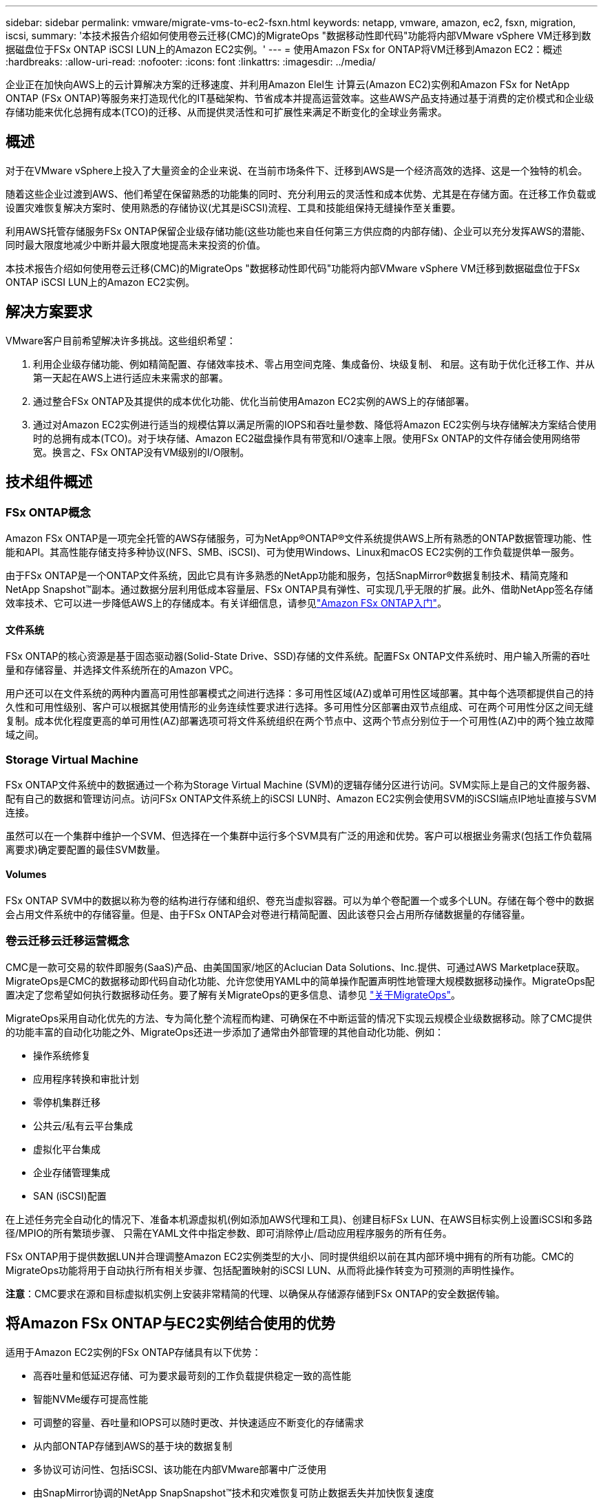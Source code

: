 ---
sidebar: sidebar 
permalink: vmware/migrate-vms-to-ec2-fsxn.html 
keywords: netapp, vmware, amazon, ec2, fsxn, migration, iscsi, 
summary: '本技术报告介绍如何使用卷云迁移(CMC)的MigrateOps "数据移动性即代码"功能将内部VMware vSphere VM迁移到数据磁盘位于FSx ONTAP iSCSI LUN上的Amazon EC2实例。' 
---
= 使用Amazon FSx for ONTAP将VM迁移到Amazon EC2：概述
:hardbreaks:
:allow-uri-read: 
:nofooter: 
:icons: font
:linkattrs: 
:imagesdir: ../media/


[role="lead"]
企业正在加快向AWS上的云计算解决方案的迁移速度、并利用Amazon Elel生 计算云(Amazon EC2)实例和Amazon FSx for NetApp ONTAP (FSx ONTAP)等服务来打造现代化的IT基础架构、节省成本并提高运营效率。这些AWS产品支持通过基于消费的定价模式和企业级存储功能来优化总拥有成本(TCO)的迁移、从而提供灵活性和可扩展性来满足不断变化的全球业务需求。



== 概述

对于在VMware vSphere上投入了大量资金的企业来说、在当前市场条件下、迁移到AWS是一个经济高效的选择、这是一个独特的机会。

随着这些企业过渡到AWS、他们希望在保留熟悉的功能集的同时、充分利用云的灵活性和成本优势、尤其是在存储方面。在迁移工作负载或设置灾难恢复解决方案时、使用熟悉的存储协议(尤其是iSCSI)流程、工具和技能组保持无缝操作至关重要。

利用AWS托管存储服务FSx ONTAP保留企业级存储功能(这些功能也来自任何第三方供应商的内部存储)、企业可以充分发挥AWS的潜能、同时最大限度地减少中断并最大限度地提高未来投资的价值。

本技术报告介绍如何使用卷云迁移(CMC)的MigrateOps "数据移动性即代码"功能将内部VMware vSphere VM迁移到数据磁盘位于FSx ONTAP iSCSI LUN上的Amazon EC2实例。



== 解决方案要求

VMware客户目前希望解决许多挑战。这些组织希望：

. 利用企业级存储功能、例如精简配置、存储效率技术、零占用空间克隆、集成备份、块级复制、 和层。这有助于优化迁移工作、并从第一天起在AWS上进行适应未来需求的部署。
. 通过整合FSx ONTAP及其提供的成本优化功能、优化当前使用Amazon EC2实例的AWS上的存储部署。
. 通过对Amazon EC2实例进行适当的规模估算以满足所需的IOPS和吞吐量参数、降低将Amazon EC2实例与块存储解决方案结合使用时的总拥有成本(TCO)。对于块存储、Amazon EC2磁盘操作具有带宽和I/O速率上限。使用FSx ONTAP的文件存储会使用网络带宽。换言之、FSx ONTAP没有VM级别的I/O限制。




== 技术组件概述



=== FSx ONTAP概念

Amazon FSx ONTAP是一项完全托管的AWS存储服务，可为NetApp®ONTAP®文件系统提供AWS上所有熟悉的ONTAP数据管理功能、性能和API。其高性能存储支持多种协议(NFS、SMB、iSCSI)、可为使用Windows、Linux和macOS EC2实例的工作负载提供单一服务。

由于FSx ONTAP是一个ONTAP文件系统，因此它具有许多熟悉的NetApp功能和服务，包括SnapMirror®数据复制技术、精简克隆和NetApp Snapshot™副本。通过数据分层利用低成本容量层、FSx ONTAP具有弹性、可实现几乎无限的扩展。此外、借助NetApp签名存储效率技术、它可以进一步降低AWS上的存储成本。有关详细信息，请参见link:https://docs.aws.amazon.com/fsx/latest/ONTAPGuide/getting-started.html["Amazon FSx ONTAP入门"]。



==== 文件系统

FSx ONTAP的核心资源是基于固态驱动器(Solid-State Drive、SSD)存储的文件系统。配置FSx ONTAP文件系统时、用户输入所需的吞吐量和存储容量、并选择文件系统所在的Amazon VPC。

用户还可以在文件系统的两种内置高可用性部署模式之间进行选择：多可用性区域(AZ)或单可用性区域部署。其中每个选项都提供自己的持久性和可用性级别、客户可以根据其使用情形的业务连续性要求进行选择。多可用性分区部署由双节点组成、可在两个可用性分区之间无缝复制。成本优化程度更高的单可用性(AZ)部署选项可将文件系统组织在两个节点中、这两个节点分别位于一个可用性(AZ)中的两个独立故障域之间。



=== Storage Virtual Machine

FSx ONTAP文件系统中的数据通过一个称为Storage Virtual Machine (SVM)的逻辑存储分区进行访问。SVM实际上是自己的文件服务器、配有自己的数据和管理访问点。访问FSx ONTAP文件系统上的iSCSI LUN时、Amazon EC2实例会使用SVM的iSCSI端点IP地址直接与SVM连接。

虽然可以在一个集群中维护一个SVM、但选择在一个集群中运行多个SVM具有广泛的用途和优势。客户可以根据业务需求(包括工作负载隔离要求)确定要配置的最佳SVM数量。



==== Volumes

FSx ONTAP SVM中的数据以称为卷的结构进行存储和组织、卷充当虚拟容器。可以为单个卷配置一个或多个LUN。存储在每个卷中的数据会占用文件系统中的存储容量。但是、由于FSx ONTAP会对卷进行精简配置、因此该卷只会占用所存储数据量的存储容量。



=== 卷云迁移云迁移运营概念

CMC是一款可交易的软件即服务(SaaS)产品、由美国国家/地区的Aclucian Data Solutions、Inc.提供、可通过AWS Marketplace获取。MigrateOps是CMC的数据移动即代码自动化功能、允许您使用YAML中的简单操作配置声明性地管理大规模数据移动操作。MigrateOps配置决定了您希望如何执行数据移动任务。要了解有关MigrateOps的更多信息、请参见 link:https://www.google.com/url?q=https://customer.cirrusdata.com/cdc/kb/articles/about-migrateops-hCCHcmhfbj&sa=D&source=docs&ust=1715480377722215&usg=AOvVaw033gzvuAlgxAWDT_kOYLg1["关于MigrateOps"]。

MigrateOps采用自动化优先的方法、专为简化整个流程而构建、可确保在不中断运营的情况下实现云规模企业级数据移动。除了CMC提供的功能丰富的自动化功能之外、MigrateOps还进一步添加了通常由外部管理的其他自动化功能、例如：

* 操作系统修复
* 应用程序转换和审批计划
* 零停机集群迁移
* 公共云/私有云平台集成
* 虚拟化平台集成
* 企业存储管理集成
* SAN (iSCSI)配置


在上述任务完全自动化的情况下、准备本机源虚拟机(例如添加AWS代理和工具)、创建目标FSx LUN、在AWS目标实例上设置iSCSI和多路径/MPIO的所有繁琐步骤、 只需在YAML文件中指定参数、即可消除停止/启动应用程序服务的所有任务。

FSx ONTAP用于提供数据LUN并合理调整Amazon EC2实例类型的大小、同时提供组织以前在其内部环境中拥有的所有功能。CMC的MigrateOps功能将用于自动执行所有相关步骤、包括配置映射的iSCSI LUN、从而将此操作转变为可预测的声明性操作。

*注意*：CMC要求在源和目标虚拟机实例上安装非常精简的代理、以确保从存储源存储到FSx ONTAP的安全数据传输。



== 将Amazon FSx ONTAP与EC2实例结合使用的优势

适用于Amazon EC2实例的FSx ONTAP存储具有以下优势：

* 高吞吐量和低延迟存储、可为要求最苛刻的工作负载提供稳定一致的高性能
* 智能NVMe缓存可提高性能
* 可调整的容量、吞吐量和IOPS可以随时更改、并快速适应不断变化的存储需求
* 从内部ONTAP存储到AWS的基于块的数据复制
* 多协议可访问性、包括iSCSI、该功能在内部VMware部署中广泛使用
* 由SnapMirror协调的NetApp SnapSnapshot™技术和灾难恢复可防止数据丢失并加快恢复速度
* 可减少存储占用空间和成本的存储效率功能、包括精简配置、重复数据删除、数据压缩和数据缩减
* 高效复制可将创建备份所需的时间从数小时缩短到几分钟、从而优化了ROTO
* 使用NetApp SnapCenter®进行文件备份和恢复的粒度选项


使用FSx ONTAP部署Amazon EC2实例作为基于iSCSI的存储层、可提供高性能、任务关键型数据管理功能以及降低成本的存储效率功能、帮助您转变AWS上的部署方式。

FSx ONTAP运行Flash Cache、多个iSCSI会话、并利用5%的工作集大小、可以提供~35万次的IOPS、从而提供可满足最密集工作负载要求的性能级别。

由于FSx ONTAP仅会应用网络带宽限制、而不会应用块存储带宽限制、因此用户可以利用小型Amazon EC2实例类型、同时实现与大型实例类型相同的性能速率。使用此类小型实例类型还可以降低计算成本、从而优化TCO。

FSx ONTAP提供多个协议的能力是另一个优势、它有助于标准化一个AWS存储服务、以满足各种现有数据和文件服务要求。对于在VMware vSphere上投入了大量资金的企业来说、在当前市场条件下、迁移到AWS是一个经济高效的选择、这是一个独特的机会。
